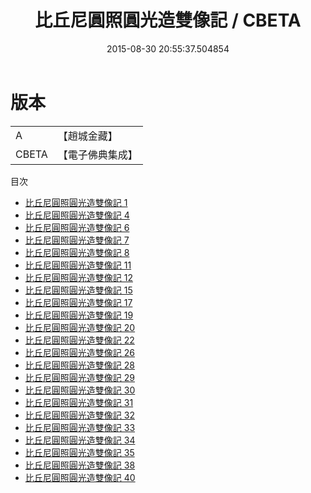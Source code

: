 #+TITLE: 比丘尼圓照圓光造雙像記 / CBETA

#+DATE: 2015-08-30 20:55:37.504854
* 版本
 |         A|【趙城金藏】  |
 |     CBETA|【電子佛典集成】|
目次
 - [[file:KR6n0015_001.txt][比丘尼圓照圓光造雙像記 1]]
 - [[file:KR6n0015_004.txt][比丘尼圓照圓光造雙像記 4]]
 - [[file:KR6n0015_006.txt][比丘尼圓照圓光造雙像記 6]]
 - [[file:KR6n0015_007.txt][比丘尼圓照圓光造雙像記 7]]
 - [[file:KR6n0015_008.txt][比丘尼圓照圓光造雙像記 8]]
 - [[file:KR6n0015_011.txt][比丘尼圓照圓光造雙像記 11]]
 - [[file:KR6n0015_012.txt][比丘尼圓照圓光造雙像記 12]]
 - [[file:KR6n0015_015.txt][比丘尼圓照圓光造雙像記 15]]
 - [[file:KR6n0015_017.txt][比丘尼圓照圓光造雙像記 17]]
 - [[file:KR6n0015_019.txt][比丘尼圓照圓光造雙像記 19]]
 - [[file:KR6n0015_020.txt][比丘尼圓照圓光造雙像記 20]]
 - [[file:KR6n0015_022.txt][比丘尼圓照圓光造雙像記 22]]
 - [[file:KR6n0015_026.txt][比丘尼圓照圓光造雙像記 26]]
 - [[file:KR6n0015_028.txt][比丘尼圓照圓光造雙像記 28]]
 - [[file:KR6n0015_029.txt][比丘尼圓照圓光造雙像記 29]]
 - [[file:KR6n0015_030.txt][比丘尼圓照圓光造雙像記 30]]
 - [[file:KR6n0015_031.txt][比丘尼圓照圓光造雙像記 31]]
 - [[file:KR6n0015_032.txt][比丘尼圓照圓光造雙像記 32]]
 - [[file:KR6n0015_033.txt][比丘尼圓照圓光造雙像記 33]]
 - [[file:KR6n0015_034.txt][比丘尼圓照圓光造雙像記 34]]
 - [[file:KR6n0015_035.txt][比丘尼圓照圓光造雙像記 35]]
 - [[file:KR6n0015_038.txt][比丘尼圓照圓光造雙像記 38]]
 - [[file:KR6n0015_040.txt][比丘尼圓照圓光造雙像記 40]]
